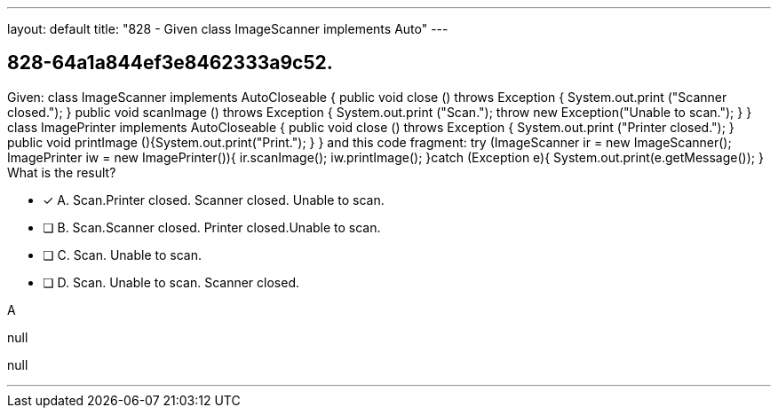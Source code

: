 ---
layout: default 
title: "828 - Given class ImageScanner implements Auto"
---


[.question]
== 828-64a1a844ef3e8462333a9c52.


****

[.query]
--
Given: class ImageScanner implements AutoCloseable { public void close () throws Exception { System.out.print ("Scanner closed."); } public void scanImage () throws Exception { System.out.print ("Scan."); throw new Exception("Unable to scan."); } } class ImagePrinter implements AutoCloseable { public void close () throws Exception { System.out.print ("Printer closed."); } public void printImage (){System.out.print("Print."); } } and this code fragment: try (ImageScanner ir = new ImageScanner(); ImagePrinter iw = new ImagePrinter()){ ir.scanImage(); iw.printImage(); }catch (Exception e){ System.out.print(e.getMessage()); } What is the result?


--

[.list]
--
* [*] A. Scan.Printer closed. Scanner closed. Unable to scan.
* [ ] B. Scan.Scanner closed. Printer closed.Unable to scan.
* [ ] C. Scan. Unable to scan.
* [ ] D. Scan. Unable to scan. Scanner closed.

--
****

[.answer]
A

[.explanation]
--
null
--

[.ka]
null

'''


